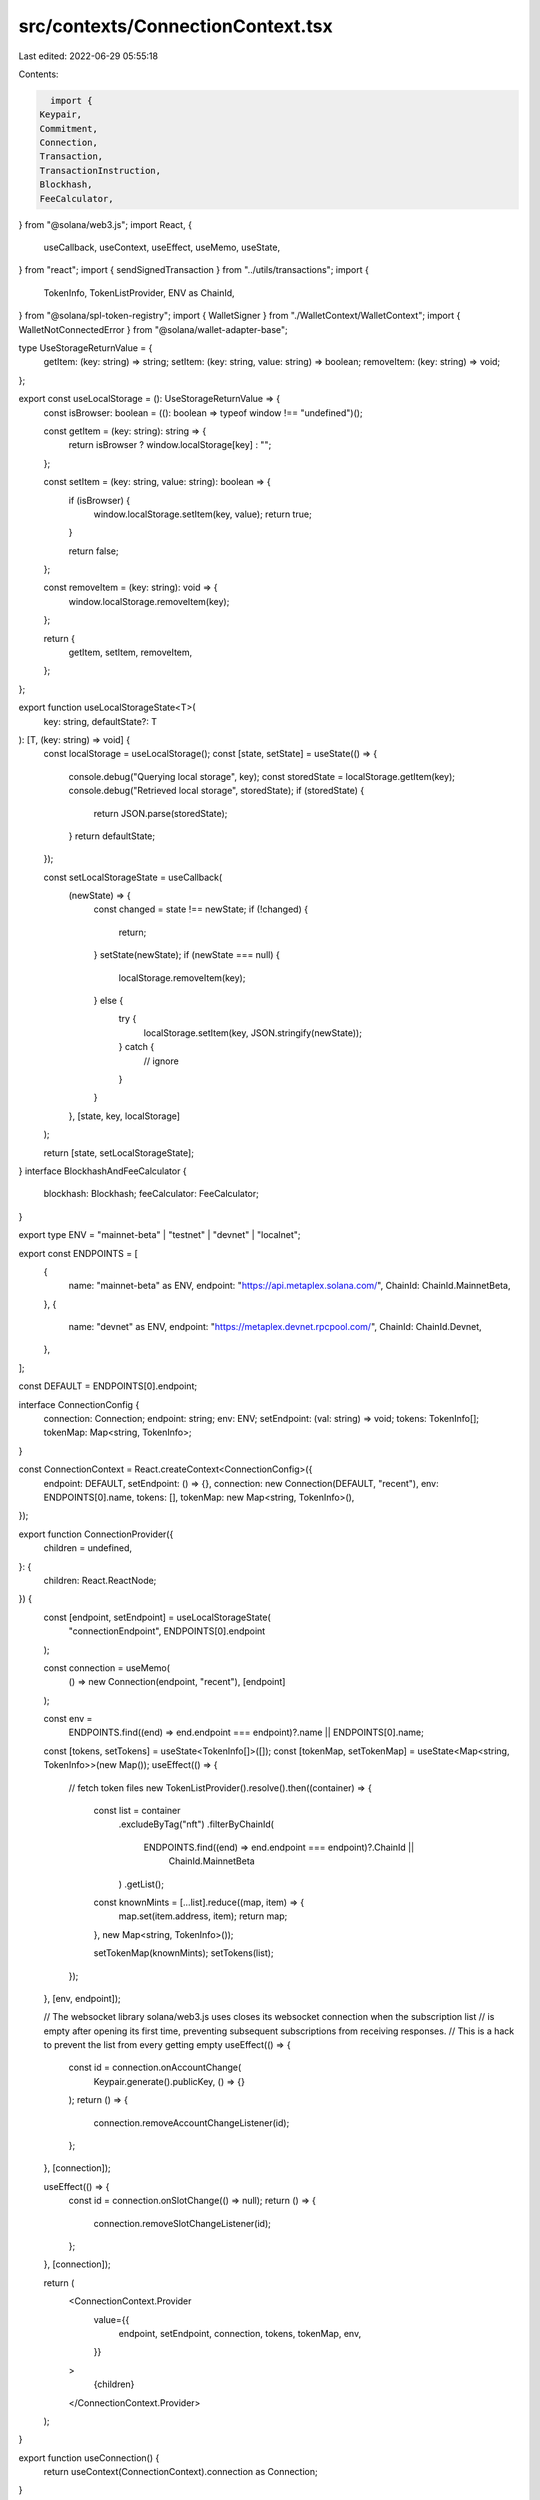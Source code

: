 src/contexts/ConnectionContext.tsx
==================================

Last edited: 2022-06-29 05:55:18

Contents:

.. code-block:: tsx

    import {
  Keypair,
  Commitment,
  Connection,
  Transaction,
  TransactionInstruction,
  Blockhash,
  FeeCalculator,
} from "@solana/web3.js";
import React, {
  useCallback,
  useContext,
  useEffect,
  useMemo,
  useState,
} from "react";
import { sendSignedTransaction } from "../utils/transactions";
import {
  TokenInfo,
  TokenListProvider,
  ENV as ChainId,
} from "@solana/spl-token-registry";
import { WalletSigner } from "./WalletContext/WalletContext";
import { WalletNotConnectedError } from "@solana/wallet-adapter-base";

type UseStorageReturnValue = {
  getItem: (key: string) => string;
  setItem: (key: string, value: string) => boolean;
  removeItem: (key: string) => void;
};

export const useLocalStorage = (): UseStorageReturnValue => {
  const isBrowser: boolean = ((): boolean => typeof window !== "undefined")();

  const getItem = (key: string): string => {
    return isBrowser ? window.localStorage[key] : "";
  };

  const setItem = (key: string, value: string): boolean => {
    if (isBrowser) {
      window.localStorage.setItem(key, value);
      return true;
    }

    return false;
  };

  const removeItem = (key: string): void => {
    window.localStorage.removeItem(key);
  };

  return {
    getItem,
    setItem,
    removeItem,
  };
};

export function useLocalStorageState<T>(
  key: string,
  defaultState?: T
): [T, (key: string) => void] {
  const localStorage = useLocalStorage();
  const [state, setState] = useState(() => {
    console.debug("Querying local storage", key);
    const storedState = localStorage.getItem(key);
    console.debug("Retrieved local storage", storedState);
    if (storedState) {
      return JSON.parse(storedState);
    }
    return defaultState;
  });

  const setLocalStorageState = useCallback(
    (newState) => {
      const changed = state !== newState;
      if (!changed) {
        return;
      }
      setState(newState);
      if (newState === null) {
        localStorage.removeItem(key);
      } else {
        try {
          localStorage.setItem(key, JSON.stringify(newState));
        } catch {
          // ignore
        }
      }
    },
    [state, key, localStorage]
  );

  return [state, setLocalStorageState];
}
interface BlockhashAndFeeCalculator {
  blockhash: Blockhash;
  feeCalculator: FeeCalculator;
}

export type ENV = "mainnet-beta" | "testnet" | "devnet" | "localnet";

export const ENDPOINTS = [
  {
    name: "mainnet-beta" as ENV,
    endpoint: "https://api.metaplex.solana.com/",
    ChainId: ChainId.MainnetBeta,
  },
  {
    name: "devnet" as ENV,
    endpoint: "https://metaplex.devnet.rpcpool.com/",
    ChainId: ChainId.Devnet,
  },
];

const DEFAULT = ENDPOINTS[0].endpoint;

interface ConnectionConfig {
  connection: Connection;
  endpoint: string;
  env: ENV;
  setEndpoint: (val: string) => void;
  tokens: TokenInfo[];
  tokenMap: Map<string, TokenInfo>;
}

const ConnectionContext = React.createContext<ConnectionConfig>({
  endpoint: DEFAULT,
  setEndpoint: () => {},
  connection: new Connection(DEFAULT, "recent"),
  env: ENDPOINTS[0].name,
  tokens: [],
  tokenMap: new Map<string, TokenInfo>(),
});

export function ConnectionProvider({
  children = undefined,
}: {
  children: React.ReactNode;
}) {
  const [endpoint, setEndpoint] = useLocalStorageState(
    "connectionEndpoint",
    ENDPOINTS[0].endpoint
  );

  const connection = useMemo(
    () => new Connection(endpoint, "recent"),
    [endpoint]
  );

  const env =
    ENDPOINTS.find((end) => end.endpoint === endpoint)?.name ||
    ENDPOINTS[0].name;

  const [tokens, setTokens] = useState<TokenInfo[]>([]);
  const [tokenMap, setTokenMap] = useState<Map<string, TokenInfo>>(new Map());
  useEffect(() => {
    // fetch token files
    new TokenListProvider().resolve().then((container) => {
      const list = container
        .excludeByTag("nft")
        .filterByChainId(
          ENDPOINTS.find((end) => end.endpoint === endpoint)?.ChainId ||
            ChainId.MainnetBeta
        )
        .getList();

      const knownMints = [...list].reduce((map, item) => {
        map.set(item.address, item);
        return map;
      }, new Map<string, TokenInfo>());

      setTokenMap(knownMints);
      setTokens(list);
    });
  }, [env, endpoint]);

  // The websocket library solana/web3.js uses closes its websocket connection when the subscription list
  // is empty after opening its first time, preventing subsequent subscriptions from receiving responses.
  // This is a hack to prevent the list from every getting empty
  useEffect(() => {
    const id = connection.onAccountChange(
      Keypair.generate().publicKey,
      () => {}
    );
    return () => {
      connection.removeAccountChangeListener(id);
    };
  }, [connection]);

  useEffect(() => {
    const id = connection.onSlotChange(() => null);
    return () => {
      connection.removeSlotChangeListener(id);
    };
  }, [connection]);

  return (
    <ConnectionContext.Provider
      value={{
        endpoint,
        setEndpoint,
        connection,
        tokens,
        tokenMap,
        env,
      }}
    >
      {children}
    </ConnectionContext.Provider>
  );
}

export function useConnection() {
  return useContext(ConnectionContext).connection as Connection;
}

export function useConnectionConfig() {
  const context = useContext(ConnectionContext);
  return {
    endpoint: context.endpoint,
    setEndpoint: context.setEndpoint,
    env: context.env,
    tokens: context.tokens,
    tokenMap: context.tokenMap,
  };
}

export const getErrorForTransaction = async (
  connection: Connection,
  txid: string
) => {
  // wait for all confirmation before geting transaction
  await connection.confirmTransaction(txid, "max");

  const tx = await connection.getParsedConfirmedTransaction(txid);

  const errors: string[] = [];
  if (tx?.meta && tx.meta.logMessages) {
    tx.meta.logMessages.forEach((log) => {
      const regex = /Error: (.*)/gm;
      let m;
      while ((m = regex.exec(log)) !== null) {
        // This is necessary to avoid infinite loops with zero-width matches
        if (m.index === regex.lastIndex) {
          regex.lastIndex++;
        }

        if (m.length > 1) {
          errors.push(m[1]);
        }
      }
    });
  }

  return errors;
};

export enum SequenceType {
  Sequential,
  Parallel,
  StopOnFailure,
}

export const sendTransactionWithRetry = async (
  connection: Connection,
  wallet: WalletSigner,
  instructions: TransactionInstruction[],
  signers: Keypair[],
  commitment: Commitment = "singleGossip",
  includesFeePayer: boolean = false,
  block?: BlockhashAndFeeCalculator,
  beforeSend?: () => void
): Promise<string | { txid: string; slot: number }> => {
  if (!wallet.publicKey) throw new WalletNotConnectedError();

  let transaction = new Transaction();
  instructions.forEach((instruction) => transaction.add(instruction));
  transaction.recentBlockhash = (
    block || (await connection.getRecentBlockhash(commitment))
  ).blockhash;

  if (includesFeePayer) {
    transaction.setSigners(...signers.map((s) => s.publicKey));
  } else {
    transaction.setSigners(
      // fee payed by the wallet owner
      wallet.publicKey,
      ...signers.map((s) => s.publicKey)
    );
  }

  if (signers.length > 0) {
    transaction.partialSign(...signers);
  }
  if (!includesFeePayer) {
    try {
      transaction = await wallet.signTransaction(transaction);
    } catch {
      return "Failed to sign transaction";
    }
  }

  if (beforeSend) {
    beforeSend();
  }
  console.log("About to send");
  try {
    const { txid, slot } = await sendSignedTransaction({
      connection,
      signedTransaction: transaction,
    });

    return { txid, slot };
  } catch (error) {
    console.error(error);
    return "See console logs";
  }
};


